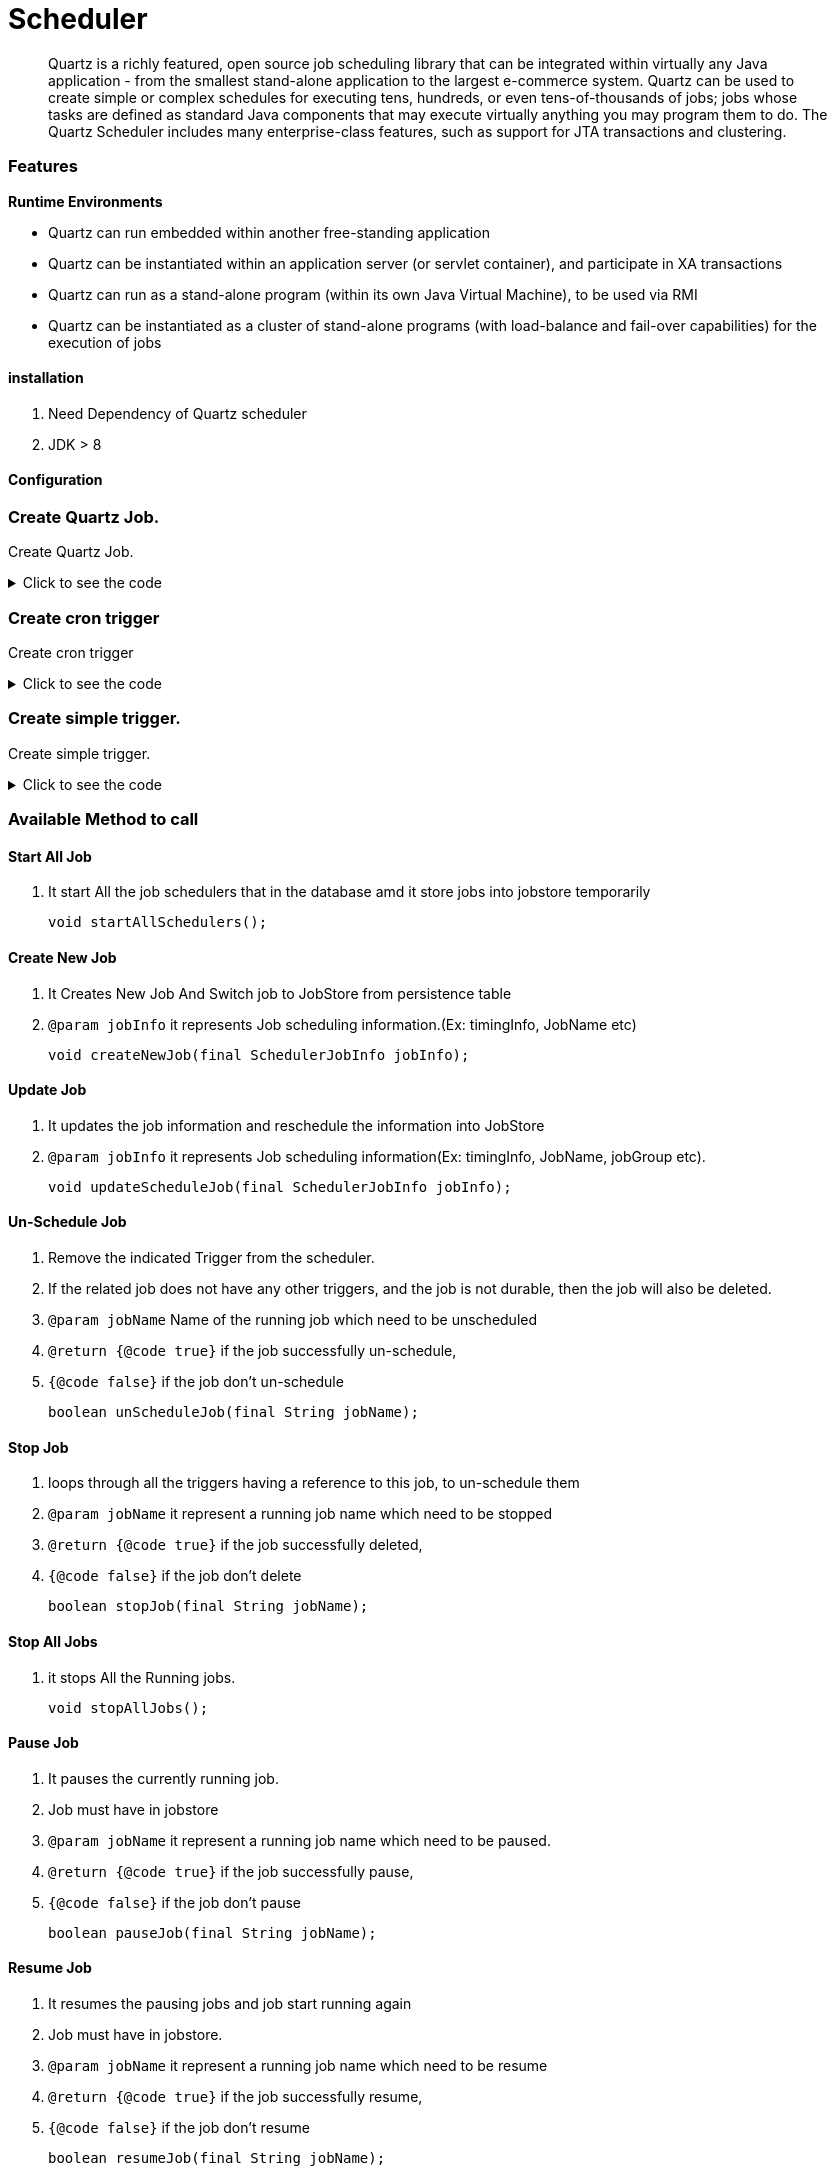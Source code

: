 = Scheduler
:description: Quartz with Spring boot.
:keywords: java, oop, programming, spring, quartz.

[abstract]
Quartz is a richly featured, open source job scheduling library that can be integrated within virtually any Java application - from the smallest stand-alone application to
the largest e-commerce system. Quartz can be used to create
simple or complex schedules for executing tens, hundreds, or even
tens-of-thousands of jobs; jobs whose tasks are defined as standard Java
components that may execute virtually anything you may program them to do.
The Quartz Scheduler includes many enterprise-class features, such as
support for JTA transactions and clustering.

=== Features

*Runtime Environments*

* Quartz can run embedded within another free-standing application

* Quartz can be instantiated within an application server (or servlet container), and participate in XA transactions

* Quartz can run as a stand-alone program (within its own Java Virtual Machine), to be used via RMI

* Quartz can be instantiated as a cluster of stand-alone programs (with load-balance and fail-over capabilities) for the execution of jobs

==== installation
. Need Dependency of Quartz scheduler
. JDK > 8

==== Configuration

=== Create Quartz Job.

Create Quartz Job.

.Click to see the code
[%collapsible]
====
[,java]
----
     public JobDetail createJob(SchedulerJobInfo jobInfo) throws ClassNotFoundException {
        JobDetailFactoryBean factoryBean = new JobDetailFactoryBean();
        factoryBean.setJobClass((Class<? extends QuartzJobBean>) Class.forName(jobInfo.getJobClass()));
        factoryBean.setDurability(jobInfo.getIsDurable());
        factoryBean.setName(jobInfo.getJobName());
        factoryBean.setGroup(jobInfo.getJobGroup());
        JobDataMap jobDataMap = new JobDataMap();
        jobDataMap.put(jobInfo.getJobName(), jobInfo);
        factoryBean.setJobDataMap(jobDataMap);
        factoryBean.afterPropertiesSet();
        return factoryBean.getObject();
    }
----
====

=== Create cron trigger

Create cron trigger

.Click to see the code
[%collapsible]
====
[,java]
----
     public SimpleTrigger createSimpleTrigger(SchedulerJobInfo info) {
        SimpleTriggerFactoryBean factoryBean = new SimpleTriggerFactoryBean();
        factoryBean.setName(info.getJobName());
        factoryBean.setStartTime(new Date(System.currentTimeMillis()));
        factoryBean.setRepeatInterval(info.getRepeatTime());
        factoryBean.setRepeatCount(info.getRunForever() ? SimpleTrigger.REPEAT_INDEFINITELY : info.getTotalFireCount() - 1);
        factoryBean.setMisfireInstruction(info.getMisFireInstruction());
        factoryBean.setDescription(info.getDescription());
        factoryBean.afterPropertiesSet();
        return factoryBean.getObject();
    }
----
====

=== Create simple trigger.

Create simple trigger.

.Click to see the code
[%collapsible]
====
[,java]
----
      public SimpleTrigger createSimpleTrigger(SchedulerJobInfo info) {
        SimpleTriggerFactoryBean factoryBean = new SimpleTriggerFactoryBean();
        factoryBean.setName(info.getJobName());
        factoryBean.setStartTime(new Date(System.currentTimeMillis()));
        factoryBean.setRepeatInterval(info.getRepeatTime());
        factoryBean.setRepeatCount(info.getRunForever() ? SimpleTrigger.REPEAT_INDEFINITELY : info.getTotalFireCount() - 1);
        factoryBean.setMisfireInstruction(info.getMisFireInstruction());
        factoryBean.setDescription(info.getDescription());
        factoryBean.afterPropertiesSet();
        return factoryBean.getObject();
    }
----
====
=== Available Method to call

==== Start All Job

. It start All the job schedulers that in the database amd it store jobs into jobstore temporarily

    void startAllSchedulers();

==== Create New Job

. It Creates New Job And Switch job to JobStore from persistence table

. `@param jobInfo` it represents Job scheduling information.(Ex: timingInfo, JobName etc)

    void createNewJob(final SchedulerJobInfo jobInfo);

==== Update Job
. It updates the job information and reschedule the information into JobStore

. `@param jobInfo` it represents Job scheduling information(Ex: timingInfo, JobName, jobGroup etc).

   void updateScheduleJob(final SchedulerJobInfo jobInfo);

==== Un-Schedule Job
. Remove the indicated Trigger from the scheduler.
. If the related job does not have any other triggers, and the job is not durable, then the job will also be deleted.
. `@param jobName` Name of the running job which need to be unscheduled
. `@return {@code true}` if the job successfully un-schedule,
. `{@code false}` if the job don't un-schedule

    boolean unScheduleJob(final String jobName);

==== Stop Job
. loops through all the triggers having a reference to this job, to un-schedule them

. `@param jobName` it represent a running job name which need to be stopped
. `@return {@code true}` if the job successfully deleted,
. `{@code false}` if the job don't delete

    boolean stopJob(final String jobName);

==== Stop All Jobs
. it stops All the Running jobs.

    void stopAllJobs();

==== Pause Job

. It pauses the currently running job.
. Job must have in jobstore

. `@param jobName` it represent a running job name which need to be paused.
. `@return {@code true}` if the job successfully pause,
. `{@code false}` if the job don't pause

    boolean pauseJob(final String jobName);

==== Resume Job

. It resumes the pausing jobs and job start running again
. Job must have in jobstore.
. `@param jobName` it represent a running job name which need to be resume
. `@return {@code true}` if the job successfully resume,
. `{@code false}` if the job don't resume

    boolean resumeJob(final String jobName);

==== Immediate Trigger Job

. if there is needed any Immediate trigger to a particular job then this method can be called
. Job must have in jobstore for calling this method
. `@param jobName` it represents a running job name which need to be trigger instantly.
. `@return {@code true}` if the job successfully start,
. `{@code false}` if the job don't start

    boolean triggerJobNow(final String jobName);

==== Start Job

. Add the given job to the Scheduler, if it doesn't already exist.
. `@param jobName` it represents the jobName which need to be added.
. `@return {@code true}` if the job was actually added,
. `{@code false}` if it already existed before

    boolean startJob(final String jobName);

==== Find All Running Jobs Details

. It fetches all the job from jobstore with any group
. Job must have in jobstore for calling this method
. `@return {@link SchedulerJobInfo}` it represents Job scheduling information(Ex: timingInfo, JobName, jobGroup etc).

    List<SchedulerJobInfo> getAllRunningJobs();

==== Get Job by Name

. Find single Job details by Job Name
. Job must have in jobstore for calling this method
. `@param jobName` it represents a running job name by which we can find Job scheduling information
. `@return {@link SchedulerJobInfo}` it represents Job scheduling information(Ex: timingInfo, JobName, jobGroup etc).

    SchedulerJobInfo getRunningJob(final String jobName);

==== Check Job

. Check job exist with given name
. `@param jobName` it represents the jobName is running or not.
. `@return {@code true}` if the job is running.
. `{@code false}` if the job is not running.

    boolean isJobWithNamePresent(String jobName);


==== Check State
. Get the current state of the job
. `@param jobName` it represents the jobName for which job the status need to be checked.
. `@return {@link String}`

    String getJobState(String jobName);


==== Create Job By Annotation
. It creates Jobs for all `@SimpleJob`, `@CronJob` annotated class
. `@param basePackage` For scanning the annotation, you have to provide Basepackage

    void createJobForAnnotatedBean(String basePackage);

==== Get All Jobs With `@CronJob` Annotation
. Get all jobs which are annotated with `@CronJob`
. `@param basePackage` For scanning the annotation, you have to provide Basepackage
. `@return {@link Set<String>}`

    Set<String> getAllBeanForCronJob(String basePackage);

==== Get All Jobs With `@SimpleJob` Annotation
. Get all job which are annotated with `@SimpleJob`
. `@param basePackage` For scanning the annotation, you have to provide Basepackage
. `@return {@link Set<String>}`

    Set<String> getAllBeanForSimpleJob(String basePackage);

==== Get All Jobs Which Annotated With `@SimpleJob` or `@CronJob`  Annotation
. Get aLl jobs which are annotated with `@SimpleJob` or `@CronJob`
. `@param basePackage` For scanning the annotation, you have to provide Basepackage
. `@return {@link Set<String>}`

    Set<String> getAllJobsByScanningAnnotation(String basePackage);



== Additional Resources

=== Read

* http://www.quartz-scheduler.org/documentation/2.4.0-SNAPSHOT/quick-start-guide.html#starting-a-sample-application[Quartz Official Website, window="_blank"]

[bibliography]
== References

* [[[bb-ant,1]]] Quartz Scheduler. http://www.quartz-scheduler.org/documentation/2.4.0-SNAPSHOT/quick-start-guide.html#starting-a-sample-application[Official Website]
* [[[bb-ant,3]]] Scheduling in Spring with Quartz. https://www.baeldung.com/spring-quartz-schedule[Baeldung]
* [[[bb-ant,3]]] Quartz Scheduler. https://docs.spring.io/spring-boot/docs/2.0.0.M3/reference/html/boot-features-quartz.html[docs.spring.io]

